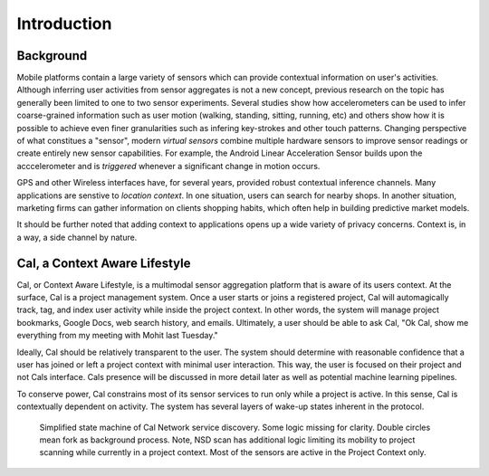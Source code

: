 Introduction
============

Background
----------

Mobile platforms contain a large variety of sensors which can provide contextual information on user's activities. Although inferring user activities from sensor aggregates is not a new concept, previous research on the topic has generally been limited to one to two sensor experiments. Several studies show how accelerometers can be used to infer coarse-grained information such as user motion (walking, standing, sitting, running, etc) and others show how it is possible to achieve even finer granularities such as infering key-strokes and other touch patterns. Changing perspective of what constitues a "sensor", modern *virtual sensors* combine multiple hardware sensors to improve sensor readings or create entirely new sensor capabilities. For example, the Android Linear Acceleration Sensor builds upon the acccelerometer and is *triggered* whenever a significant change in motion occurs. 


GPS and other Wireless interfaces have, for several years, provided robust contextual inference channels. Many applications are senstive to *location context*. In one situation, users can search for nearby shops. In another situation, marketing firms can gather information on clients shopping habits, which often help in building predictive market models. 

It should be further noted that adding context to applications opens up a wide variety of privacy concerns. Context is, in a way, a side channel by nature.

Cal, a Context Aware Lifestyle
------------------------------

Cal, or Context Aware Lifestyle, is a multimodal sensor aggregation platform that is aware of its users context. At the surface, Cal is a project management system. Once a user starts or joins a registered project, Cal will automagically track, tag, and index user activity while inside the project context. In other words, the system will manage project bookmarks, Google Docs, web search history, and emails. Ultimately, a user should be able to ask Cal, "Ok Cal, show me everything from my meeting with Mohit last Tuesday." 

Ideally, Cal should be relatively transparent to the user. The system should determine with reasonable confidence that a user has joined or left a project context with minimal user interaction. This way, the user is focused on their project and not Cals interface. Cals presence will be discussed in more detail later as well as potential machine learning pipelines. 

To conserve power, Cal constrains most of its sensor services to run only while a project is active. In this sense, Cal is contextually dependent on activity. The system has several layers of wake-up states inherent in the protocol. 

.. figure:: images/graphs/wakeup_fsm.png

	Simplified state machine of Cal Network service discovery. Some logic missing for clarity. Double circles mean fork as background process. Note, NSD scan has additional logic limiting its mobility to project scanning while currently in a project context. Most of the sensors are active in the Project Context only.


